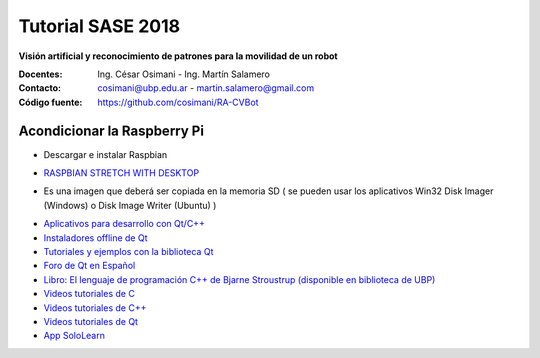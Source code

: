 Tutorial SASE 2018
==================

**Visión artificial y reconocimiento de patrones para la movilidad de un robot**

:Docentes: Ing. César Osimani  - Ing. Martín Salamero
:Contacto: cosimani@ubp.edu.ar - martin.salamero@gmail.com
:Código fuente: https://github.com/cosimani/RA-CVBot

Acondicionar la Raspberry Pi 
----------------------------

- Descargar e instalar Raspbian

* `RASPBIAN STRETCH WITH DESKTOP <https://downloads.raspberrypi.org/raspbian_latest>`_

- Es una imagen que deberá ser copiada en la memoria SD ( se pueden usar los aplicativos Win32 Disk Imager (Windows) o Disk Image Writer (Ubuntu) )





* `Aplicativos para desarrollo con Qt/C++ <http://www.qt.io/download-open-source/>`_
* `Instaladores offline de Qt <http://download.qt.io/archive/qt/>`_
* `Tutoriales y ejemplos con la biblioteca Qt <http://doc.qt.io/qt-5/qtexamplesandtutorials.html>`_
* `Foro de Qt en Español  <https://forum.qt.io/category/31/spanish>`_
* `Libro: El lenguaje de programación C++ de Bjarne Stroustrup (disponible en biblioteca de UBP) <http://www.amazon.es/El-lenguaje-programaci%C3%B3n-Bjarne-Stroustrup/dp/847829046X>`_
* `Videos tutoriales de C <https://www.youtube.com/playlist?list=PL54fdmMKYUJszGt6xq6QGSoaTzAVO-8jX>`_
* `Videos tutoriales de C++ <https://www.youtube.com/playlist?list=PL54fdmMKYUJvS32aLptKVC0AH9bwsavzi>`_
* `Videos tutoriales de Qt <https://www.youtube.com/playlist?list=PL54fdmMKYUJvn4dAvziRopztp47tBRNum>`_
* `App SoloLearn <https://play.google.com/store/apps/details?id=com.sololearn&hl=es_419>`_
